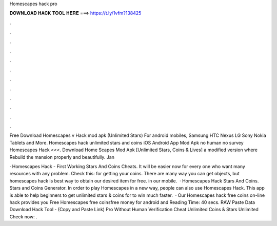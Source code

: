 Homescapes hack pro



𝐃𝐎𝐖𝐍𝐋𝐎𝐀𝐃 𝐇𝐀𝐂𝐊 𝐓𝐎𝐎𝐋 𝐇𝐄𝐑𝐄 ===> https://t.ly/1vfm?138425



.



.



.



.



.



.



.



.



.



.



.



.

Free Download Homescapes v Hack mod apk (Unlimited Stars) For android mobiles, Samsung HTC Nexus LG Sony Nokia Tablets and More. Homescapes hack unlimited stars and coins iOS Android App Mod Apk no human no survey Homescapes Hack <<<. Download Home Scapes Mod Apk [Unlimited Stars, Coins & Lives] a modified version where Rebuild the mansion properly and beautifully. Jan

·  Homescapes Hack - First Working Stars And Coins Cheats. It will be easier now for every one who want many resources with any problem. Check this: for getting your coins. There are many way you can get objects, but homescapes hack is best way to obtain our desired item for free. in our mobile.  · Homescapes Hack Stars And Coins. Stars and Coins Generator. In order to play Homescapes in a new way, people can also use Homescapes Hack. This app is able to help beginners to get unlimited stars & coins for to win much faster.  · Our Homescapes hack free coins on-line hack provides you Free Homescapes free coinsfree money for android and  Reading Time: 40 secs. RAW Paste Data Download Hack Tool -  (Copy and Paste Link)  Pro  Without Human Verification Cheat Unlimited Coins & Stars Unlimited Check now:  .
